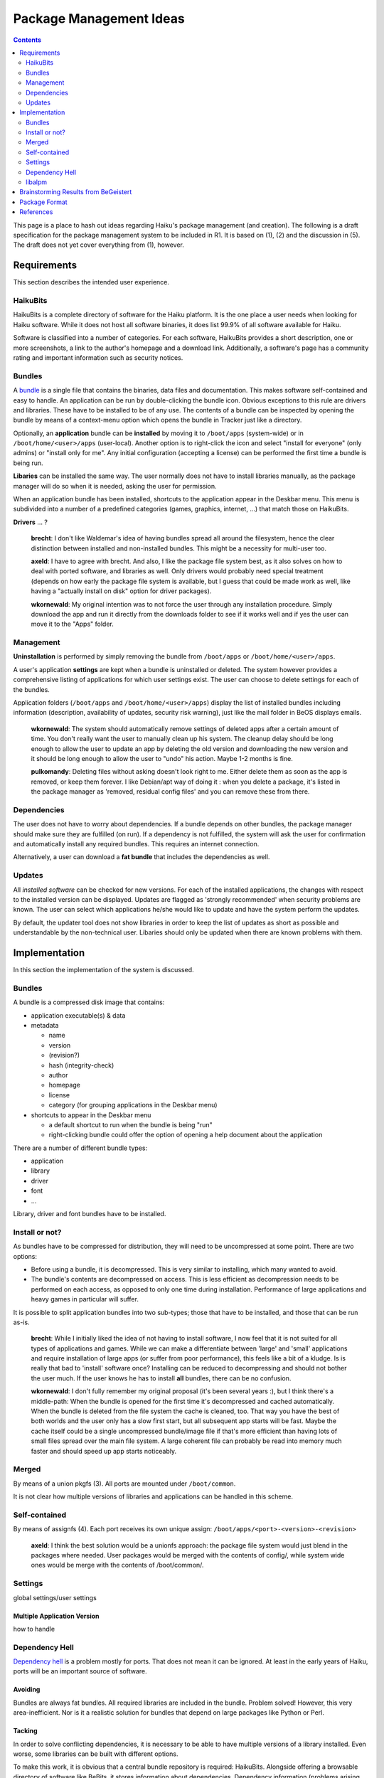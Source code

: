 ========================
Package Management Ideas
========================

.. contents::
   :depth: 2
   :backlinks: none

This page is a place to hash out ideas regarding Haiku's package management
(and creation). The following is a draft specification for the package
management system to be included in R1. It is based on (1), (2) and the
discussion in (5). The draft does not yet cover everything from (1), however.

Requirements
============
This section describes the intended user experience.

HaikuBits
---------
HaikuBits is a complete directory of software for the Haiku platform. It is the
one place a user needs when looking for Haiku software. While it does not host
all software binaries, it does list 99.9% of all software available for Haiku.

Software is classified into a number of categories. For each software, HaikuBits
provides a short description, one or more screenshots, a link to the author's
homepage and a download link. Additionally, a software's page has a community
rating and important information such as security notices.

Bundles
-------
A bundle_ is a single file that contains the binaries, data files and
documentation. This makes software self-contained and easy to handle. An
application can be run by double-clicking the bundle icon. Obvious exceptions
to this rule are drivers and libraries. These have to be installed to be of any
use. The contents of a bundle can be inspected by opening the bundle by means of
a context-menu option which opens the bundle in Tracker just like a directory.

.. _bundle: http://en.wikipedia.org/wiki/Application_Bundle

Optionally, an **application** bundle can be **installed** by moving it to
``/boot/apps`` (system-wide) or in ``/boot/home/<user>/apps`` (user-local).
Another option is to right-click the icon and select "install for everyone"
(only admins) or "install only for me". Any initial configuration (accepting a
license) can be performed the first time a bundle is being run.

**Libaries** can be installed the same way. The user normally does not have to
install libraries manually, as the package manager will do so when it is needed,
asking the user for permission.

When an application bundle has been installed, shortcuts to the application
appear in the Deskbar menu. This menu is subdivided into a number of a
predefined categories (games, graphics, internet, ...) that match those on
HaikuBits.

**Drivers** ... ?

  **brecht**: I don't like Waldemar's idea of having bundles spread all around
  the filesystem, hence the clear distinction between installed and
  non-installed bundles. This might be a necessity for multi-user too.

  **axeld**: I have to agree with brecht. And also, I like the package file
  system best, as it also solves on how to deal with ported software, and
  libraries as well. Only drivers would probably need special treatment
  (depends on how early the package file system is available, but I guess that
  could be made work as well, like having a "actually install on disk" option
  for driver packages).

  **wkornewald**: My original intention was to not force the user through any
  installation procedure. Simply download the app and run it directly from the
  downloads folder to see if it works well and if yes the user can move it to
  the "Apps" folder.

Management
----------
**Uninstallation** is performed by simply removing the bundle from
``/boot/apps`` or ``/boot/home/<user>/apps``.

A user's application **settings** are kept when a bundle is uninstalled or
deleted. The system however provides a comprehensive listing of applications for
which user settings exist. The user can choose to delete settings for each of
the bundles.

Application folders (``/boot/apps`` and ``/boot/home/<user>/apps``) display the
list of installed bundles including information (description, availability of
updates, security risk warning), just like the mail folder in BeOS displays
emails.

  **wkornewald**: The system should automatically remove settings of deleted
  apps after a certain amount of time. You don't really want the user to
  manually clean up his system. The cleanup delay should be long enough to allow
  the user to update an app by deleting the old version and downloading the new
  version and it should be long enough to allow the user to "undo" his action.
  Maybe 1-2 months is fine.

  **pulkomandy**: Deleting files without asking doesn't look right to me. Either
  delete them as soon as the app is removed, or keep them forever. I like
  Debian/apt way of doing it : when you delete a package, it's listed in the
  package manager as 'removed, residual config files' and you can remove these
  from there.

Dependencies
------------
The user does not have to worry about dependencies. If a bundle depends on other
bundles, the package manager should make sure they are fulfilled (on run). If a
dependency is not fulfilled, the system will ask the user for confirmation and
automatically install any required bundles. This requires an internet
connection.

Alternatively, a user can download a **fat bundle** that includes the
dependencies as well.

Updates
-------
All *installed software* can be checked for new versions. For each of the
installed applications, the changes with respect to the installed version can be
displayed. Updates are flagged as 'strongly recommended' when security problems
are known. The user can select which applications he/she would like to update
and have the system perform the updates.

By default, the updater tool does not show libraries in order to keep the list
of updates as short as possible and understandable by the non-technical user.
Libaries should only be updated when there are known problems with them.

Implementation
==============
In this section the implementation of the system is discussed.

Bundles
-------
A bundle is a compressed disk image that contains:

- application executable(s) & data
- metadata

  - name
  - version
  - (revision?)
  - hash (integrity-check)
  - author
  - homepage
  - license
  - category (for grouping applications in the Deskbar menu)

- shortcuts to appear in the Deskbar menu

  - a default shortcut to run when the bundle is being "run"
  - right-clicking bundle could offer the option of opening a help document
    about the application

There are a number of different bundle types:

- application
- library
- driver
- font
- ...

Library, driver and font bundles have to be installed.

Install or not?
---------------
As bundles have to be compressed for distribution, they will need to be
uncompressed at some point. There are two options:

- Before using a bundle, it is decompressed. This is very similar to installing,
  which many wanted to avoid.
- The bundle's contents are decompressed on access. This is less efficient as
  decompression needs to be performed on each access, as opposed to only one
  time during installation. Performance of large applications and heavy games in
  particular will suffer.

It is possible to split application bundles into two sub-types; those that have
to be installed, and those that can be run as-is.

  **brecht**: While I initially liked the idea of not having to install
  software, I now feel that it is not suited for all types of applications and
  games. While we can make a differentiate between 'large' and 'small'
  applications and require installation of large apps (or suffer from poor
  performance), this feels like a bit of a kludge. Is is really that bad to
  'install' software once? Installing can be reduced to decompressing and should
  not bother the user much. If the user knows he has to install **all** bundles,
  there can be no confusion.

  **wkornewald**: I don't fully remember my original proposal (it's been several
  years :), but I think there's a middle-path: When the bundle is opened for the
  first time it's decompressed and cached automatically. When the bundle is
  deleted from the file system the cache is cleaned, too. That way you have the
  best of both worlds and the user only has a slow first start, but all
  subsequent app starts will be fast. Maybe the cache itself could be a single
  uncompressed bundle/image file if that's more efficient than having lots of
  small files spread over the main file system. A large coherent file can
  probably be read into memory much faster and should speed up app starts
  noticeably.

Merged
------
By means of a union pkgfs (3). All ports are mounted under ``/boot/common``.

It is not clear how multiple versions of libraries and applications can be
handled in this scheme.

Self-contained
--------------
By means of assignfs (4). Each port receives its own unique assign:
``/boot/apps/<port>-<version>-<revision>``

  **axeld**: I think the best solution would be a unionfs approach: the package
  file system would just blend in the packages where needed. User packages would
  be merged with the contents of config/, while system wide ones would be merge
  with the contents of /boot/common/.

Settings
--------
global settings/user settings

Multiple Application Version
````````````````````````````
how to handle

Dependency Hell
---------------
`Dependency hell`_ is a problem mostly for ports. That does not mean it can be
ignored. At least in the early years of Haiku, ports will be an important source
of software.

.. _Dependency hell: http://en.wikipedia.org/wiki/Dependency_hell

Avoiding
````````
Bundles are always fat bundles. All required libraries are included in the
bundle. Problem solved! However, this very area-inefficient. Nor is it a
realistic solution for bundles that depend on large packages like Python or
Perl.

Tacking
```````
In order to solve conflicting dependencies, it is necessary to be able to have
multiple versions of a library installed. Even worse, some libraries can be
built with different options.

To make this work, it is obvious that a central bundle repository is required:
HaikuBits. Alongside offering a browsable directory of software like BeBits, it
stores information about dependencies. Dependency information (problems arising
from certain combinations of bundles) is updated by the community.

An example. When ABC-1.0 is released, its dependency libfoo is at version
1.2.10. Bundle ABC-1.0 specifies "libfoo >= 1.2.10" as a dependency. Later, when
libfoo 1.2.12 is released, it appears that this breaks ABC-1.0. HaikuBits is
updated to indicate this: "libfoo >= 1.2.10 && != 1.2.12". When ABC-1.0 is now
downloaded from HaikuBits, the bundle contains the updated information. A
software updating tool can also check HaikuBits to see whether dependencies are
still OK.

Because the act of porting can introduce additional incompatibilities, each port
should be tagged with a revision number to uniquely identify it. Revisions can
also be used to differentiate between ports with different build options.
Specifying build options in the dependency information seems overkill anyway, as
we should strive to have as few port revisions as possible (developers should
have dependencies installed as bundles before porting).

The bundle metadata needs to be extended to include information about the
dependencies:

- minimum/maximum version
- preferred version/revision
- non-working versions/revisions

While bundles will not be available for download for retail software, it still
makes sense to record dependency information about it on HaikuBits.

Having an application use a particular library version can be done by
manipulating LD_LIBRARY_PATH or by virtually placing the library in the
applications directory by means of assignfs or pkgfs.

Note the important difference with typical Linux package management systems. In
Linux, the repository typically offers only one version of a particular package.
This is the result of keeping all packages in the repository in sync, in order
to avoid conflicting dependencies. In the proposed system however, the user is
free to install any version of a bundle, as there is no need for any global
synchronization of all bundles.

  **axeld**: while having a central repository is a good thing, I don't think
  our package manager should be based on that idea. I would allow each package
  to define its own sources (the user can prevent that, of course). That way, we
  avoid the situation of having to choose between outdated repositories, and
  unstable software (or even having to build it on your own) like you usually
  have to do in a Linux distribution. The central repository should also be a
  fallback, though, and try to host most library packages.

  Since we do care about binary compatibility, and stable APIs, having a central
  repository is not necessary, or something desirable at all IMO.

  **brecht**: I agree. I see the repository more as a central entity keeping
  track of all software versions and the dependencies between them. This
  dependency information is updated based on user feedback. I don't think it is
  necessary to have the repository be the one and only source for bundles,
  however. It can keep instead a list of available mirrors. However, it is
  probably a good idea to have one large reliable mirror (hosting the most
  important bundles) managed by Haiku Inc. alongside the repository in order not
  to be too dependent on third parties.

libalpm
-------
(and it's tool: pacman)

libalpm is the package management library used on ArchLinux, most people know it
as "pacman" since that's the main tool to use, however, all the functionality is
part of the libalpm library which could be utilized to create a nice GUI
frontend for the package manager. It of course can also be adapted.

It uses libarchive to extract archives, and either libdownload or libfetch to
download files - although one can also have it use an external command, like
curl or wget.

The current status is this:

As far as libfetch is concerned: compiles and is linked to, but it doesn't
really work, so I'm using curl instead - it works like a charm.

The important part: libarchive needed some work to support zip files in a useful
way. Basically, it now supports seeking (which it didn't before), the
central-directory headers for ZIP files (so it supports stuff like symlinks),
and BeOS file attributes! Also, when reading from a source which doesn't allow
seeking (... which are... none - on our case) it simply reads the local headers,
but can also - if explicitly requested - provide "update"-entries to update the
raw data when the central directory is reached (but those are of no importance
anymore).

What's good about libalpm? Well, it provides useful configuring mechanisms, it
stores dependencies and can also give you a list of which packages require a
certain package. It keeps a database containing package information, including a
file list. Configuration files in packages can be listed as such, which causes
them to be installed as \*.pacnew when they are upgraded (unless the new and old
files equal - an md5 sum check is used there.) It provides the ability to use
different database directories which allows us to have an automated way of
creating package bundles. For instance, I can set the installdir to
/tmp/mypackage and install the game "einstein" including its dependencies there,
then move /tmp/mypackage/einstein/common/lib to /tmp/mypackage/einstein/lib,
remove the unnecessary manpages, share files (well, usually anything else which
is in the common/ folder), and then strip those dependencies from einstein's
.PKGINFO file and create a bundled package which I can then install normally to
say /boot/apps.

Another useful feature is the possibility to change the root directory. When a
package contains a .INSTALL script, libalpm chroot()s into the root directory,
cd()s into the installation directory, and then executes the .INSTALL script
(which means, that install-scripts can and should work relative to the
installation directory, although, if necessary, the absolute path is available
in $PWD)

Also, libalpm works similar to an actual database. It doesn't blindly attempt to
install a package, but first check for file conflicts, see if any files need
backups or configuration files need to be installed as .pacnew, and then
installs a package. If you install multiple packages at once, then it only
either installs all of them, or none. It allows you to find the owning package
of a file in the filesystem as well as listing all the files and dependencies of
a package.

Where does it get the packages from? Two possibilities: One can use package
files directly - which could be made in such a way that you could also just
unzip them. In fact, it might be useful to put the .PKGINFO into the zip file as
some extra data which is not unzipped when simply using ``unzip``, although
package creation is easier if it's just a file. The other one being
repositories. The pacman utility currently allows you to list repositories like
this in pacman.conf::

  [core]
  Server = file:///MyRepositories

  [devel]
  Server = file:///MyRepositories

  [public]
  Server = http://www.public-repository.com/

When you synchronize the repository databases, pacman downloads the file
<Server>/<Reponame>.db.tar.gz which contains a list of packages with
dependencies. When you install a package from such a repository, it downloads
them from the very same location: <Server>/<Package File> The repo.db.tar.gz
files are currently created using the tools ``repo-add`` and ``repo-remove``
provided in the pacman package. Those extract information from the .PKGINFO file
and put it into the database which can be used as a repository then.

Here's a little log of using pacman to install a package file, and bundle a
package with dependencies together into one package file.
http://stud4.tuwien.ac.at/~e0725517/using-pacman-on-haiku.log.txt

Pros
````
- It has been used on archlinux for a long time - so it works.
- It's obviously possibly to compile and use it on haiku
- Since most of its functionality is part of a library, it can be reused to
  build a GUI-application utilizing libalpm
- pacman also provides scripts for building packages using a PKGBUILD script.

Cons
````
- Likely to cause unwanted restrictions in the package management system.

..

  **brecht**: I don't have a detailed view of pacman yet, but as far as I can
  see it is very similar to your average Linux package manager. As we want
  software management to be fundamentally different from the way Linux
  distributions handle it (because it simply is not a very elegant solution), I
  don't think pacman is a good choice.

  **Blub**: Let me clarify: I was not suggesting to use 'pacman' as a package
  manager, I was just thinking that its library could be a useful codebase for a
  package-database, to keep track of dependencies, available packages and
  updates. It 'could' be used to unpack/install packages into a 'specified'
  folder, like /boot/apps (and even install dependencies into the same folder if
  wanted), or, it could just as well be used to simply keep track of where which
  package has been installed to without worrying about the actual contents.

  Although when stripping the code to unpack the archives and keeping track of
  their files it is indeed better to create something new.

Brainstorming Results from BeGeistert
=====================================
These features were discussed/written down at BeGeistert:

- Integrated app to add packages
- Knows about repositories
- Defined protocol to add repositories that everyone can use (for example
  through description files with a special MIME type)
- Multiple installations of the same package (if the software supports it)
- Maintain shared libraries
- runtime_loader uses package info to resolve libraries
- Install packages per user
- Repositories support keys to verify packages
- Package database of installed packages
- Packagemanagement API
- Binary diffing for packages
- Export/publish the set of installed packages to another system
- System updates
- Quality of packages (QA integrated into the process of releasing a package)
- Property of live update possible

Package Format
==============
A package format has to meet the following requirements:

- It must be able to store BeOS/Haiku file attributes.
- If the package shall be used directly (i.e. without prior extracting) by a
  package file system, fast random access to the file data must be possible.
  This disqualifies zipped TAR like formats.

[PackageFormat The Haiku Package format] specifies a format meeting these
requirements.

References
==========
\(1) http://www.haiku-os.org/glass_elevator/rfc/installer

\(2) http://www.freelists.org/post/haiku-development/software-management-proposal

\(3) http://www.freelists.org/post/haiku-development/software-organizationinstallation,8 and
http://www.freelists.org/post/haiku-development/software-organizationinstallation,55

  **jonas.kirilla**: I hope it's clear enough in reference 3 (above) that my
  ideas on package management approach it from a different angle. Which may or
  may not overlap with the use of libalpm. FWIW, I'm not ready to endorse all
  aspects of this proposal.

\(4) http://www.freelists.org/post/haiku-development/Pathrelocatable-software-and-assigns

\(5) http://www.freelists.org/post/haiku-development/software-organizationinstallation

Other package managers to steal ideas from:

- 0install_ - probably the most interesting
- klik_
- glick_
- Conary_

.. _0install: http://0install.net/injector-design.html
.. _klik: http://en.wikipedia.org/wiki/Klik_(packaging_method)
.. _glick: http://www.gnome.org/~alexl/glick/
.. _Conary: http://wiki.rpath.com/wiki/Conary

Useful articles:

- `OSNews: Decentralised Installation Systems`_ - article by the 0install author
- `Package management system`_

.. _OSNews\: Decentralised Installation Systems:
   http://www.osnews.com/story/16956/Decentralised-Installation-Systems/
.. _Package management system:
   http://en.wikipedia.org/wiki/Package_management_system

Misc.

- `Integrating OptionalPackages into Haiku's build system`_

.. _Integrating OptionalPackages into Haiku's build system:
   http://lists.ports.haiku-files.org/pipermail/
   haikuports-devs-ports.haiku-files.org/2009-June/000516.html
